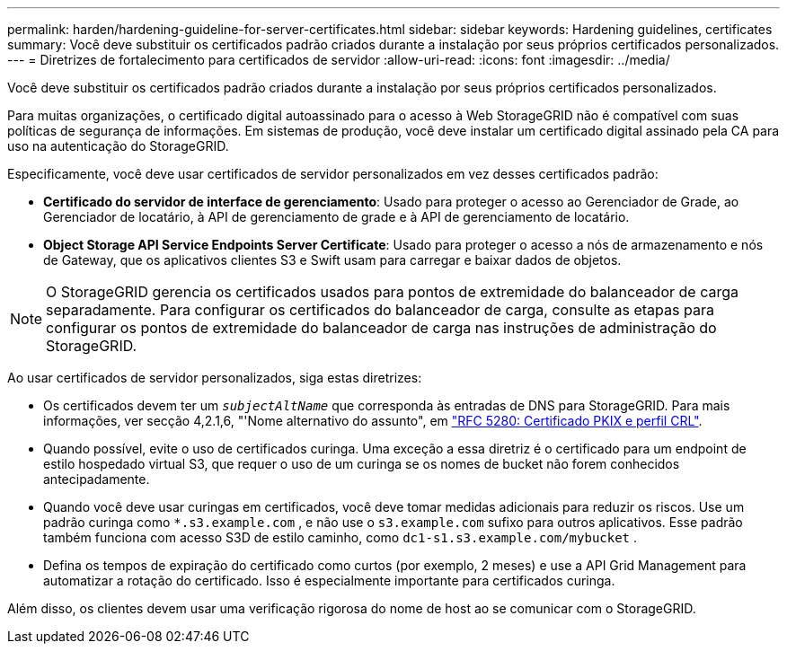 ---
permalink: harden/hardening-guideline-for-server-certificates.html 
sidebar: sidebar 
keywords: Hardening guidelines, certificates 
summary: Você deve substituir os certificados padrão criados durante a instalação por seus próprios certificados personalizados. 
---
= Diretrizes de fortalecimento para certificados de servidor
:allow-uri-read: 
:icons: font
:imagesdir: ../media/


[role="lead"]
Você deve substituir os certificados padrão criados durante a instalação por seus próprios certificados personalizados.

Para muitas organizações, o certificado digital autoassinado para o acesso à Web StorageGRID não é compatível com suas políticas de segurança de informações. Em sistemas de produção, você deve instalar um certificado digital assinado pela CA para uso na autenticação do StorageGRID.

Especificamente, você deve usar certificados de servidor personalizados em vez desses certificados padrão:

* *Certificado do servidor de interface de gerenciamento*: Usado para proteger o acesso ao Gerenciador de Grade, ao Gerenciador de locatário, à API de gerenciamento de grade e à API de gerenciamento de locatário.
* *Object Storage API Service Endpoints Server Certificate*: Usado para proteger o acesso a nós de armazenamento e nós de Gateway, que os aplicativos clientes S3 e Swift usam para carregar e baixar dados de objetos.



NOTE: O StorageGRID gerencia os certificados usados para pontos de extremidade do balanceador de carga separadamente. Para configurar os certificados do balanceador de carga, consulte as etapas para configurar os pontos de extremidade do balanceador de carga nas instruções de administração do StorageGRID.

Ao usar certificados de servidor personalizados, siga estas diretrizes:

* Os certificados devem ter um `_subjectAltName_` que corresponda às entradas de DNS para StorageGRID. Para mais informações, ver secção 4,2.1,6, "'Nome alternativo do assunto", em https://tools.ietf.org/html/rfc5280#section-4.2.1.6["RFC 5280: Certificado PKIX e perfil CRL"^].
* Quando possível, evite o uso de certificados curinga. Uma exceção a essa diretriz é o certificado para um endpoint de estilo hospedado virtual S3, que requer o uso de um curinga se os nomes de bucket não forem conhecidos antecipadamente.
* Quando você deve usar curingas em certificados, você deve tomar medidas adicionais para reduzir os riscos. Use um padrão curinga como `*.s3.example.com` , e não use o `s3.example.com` sufixo para outros aplicativos. Esse padrão também funciona com acesso S3D de estilo caminho, como `dc1-s1.s3.example.com/mybucket` .
* Defina os tempos de expiração do certificado como curtos (por exemplo, 2 meses) e use a API Grid Management para automatizar a rotação do certificado. Isso é especialmente importante para certificados curinga.


Além disso, os clientes devem usar uma verificação rigorosa do nome de host ao se comunicar com o StorageGRID.
